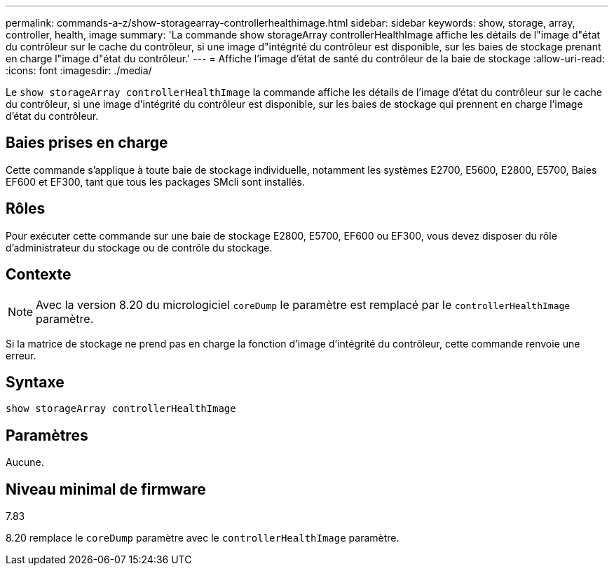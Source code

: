 ---
permalink: commands-a-z/show-storagearray-controllerhealthimage.html 
sidebar: sidebar 
keywords: show, storage, array, controller, health, image 
summary: 'La commande show storageArray controllerHealthImage affiche les détails de l"image d"état du contrôleur sur le cache du contrôleur, si une image d"intégrité du contrôleur est disponible, sur les baies de stockage prenant en charge l"image d"état du contrôleur.' 
---
= Affiche l'image d'état de santé du contrôleur de la baie de stockage
:allow-uri-read: 
:icons: font
:imagesdir: ./media/


[role="lead"]
Le `show storageArray controllerHealthImage` la commande affiche les détails de l'image d'état du contrôleur sur le cache du contrôleur, si une image d'intégrité du contrôleur est disponible, sur les baies de stockage qui prennent en charge l'image d'état du contrôleur.



== Baies prises en charge

Cette commande s'applique à toute baie de stockage individuelle, notamment les systèmes E2700, E5600, E2800, E5700, Baies EF600 et EF300, tant que tous les packages SMcli sont installés.



== Rôles

Pour exécuter cette commande sur une baie de stockage E2800, E5700, EF600 ou EF300, vous devez disposer du rôle d'administrateur du stockage ou de contrôle du stockage.



== Contexte

[NOTE]
====
Avec la version 8.20 du micrologiciel `coreDump` le paramètre est remplacé par le `controllerHealthImage` paramètre.

====
Si la matrice de stockage ne prend pas en charge la fonction d'image d'intégrité du contrôleur, cette commande renvoie une erreur.



== Syntaxe

[listing]
----
show storageArray controllerHealthImage
----


== Paramètres

Aucune.



== Niveau minimal de firmware

7.83

8.20 remplace le `coreDump` paramètre avec le `controllerHealthImage` paramètre.
